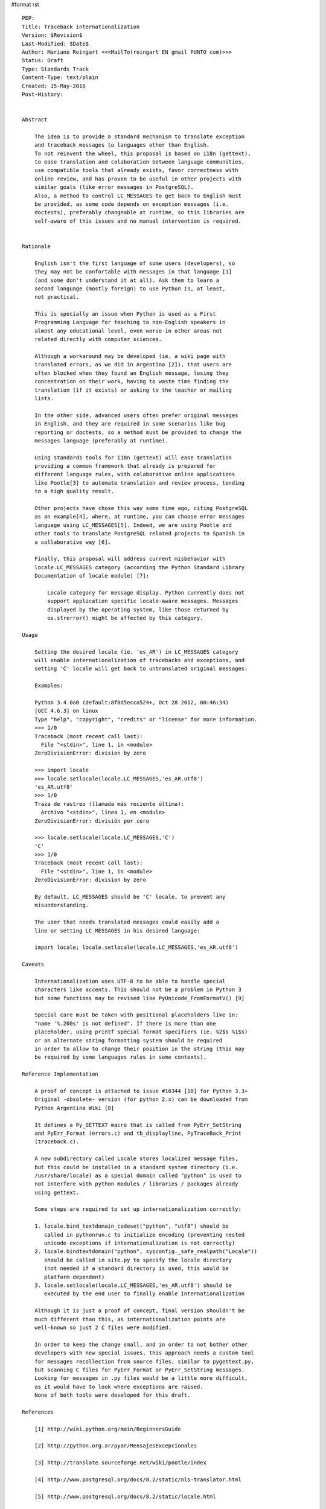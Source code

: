 #format rst

::

   PEP:
   Title: Traceback internationalization
   Version: $Revision$
   Last-Modified: $Date$
   Author: Mariano Reingart <<<MailTo(reingart EN gmail PUNTO com)>>>
   Status: Draft
   Type: Standards Track
   Content-Type: text/plain
   Created: 15-May-2010
   Post-History:


   Abstract

       The idea is to provide a standard mechanism to translate exception
       and traceback messages to languages other than English.
       To not reinvent the wheel, this proposal is based on i18n (gettext),
       to ease translation and colaboration between language communities,
       use compatible tools that already exists, favor correctness with
       online review, and has proven to be useful in other projects with
       similar goals (like error messages in PostgreSQL).
       Also, a method to control LC_MESSAGES to get back to English must
       be provided, as some code depends on exception messages (i.e.
       doctests), preferably changeable at runtime, so this libraries are
       self-aware of this issues and no manual intervention is required.


   Rationale

       English isn't the first language of some users (developers), so
       they may not be confortable with messages in that language [1]
       (and some don't understand it at all). Ask them to learn a
       second language (mostly foreign) to use Python is, at least,
       not practical.

       This is specially an issue when Python is used as a First
       Programming Language for teaching to non-English speakers in
       almost any educational level, even worse in other areas not
       related directly with computer sciences.

       Although a workaround may be developed (ie. a wiki page with
       translated errors, as we did in Argentina [2]), that users are
       often blocked when they found an English message, losing they
       concentration on their work, having to waste time finding the
       translation (if it exists) or asking to the teacher or mailing
       lists.

       In the other side, advanced users often prefer original messages
       in English, and they are required in some scenarios like bug
       reporting or doctests, so a method must be provided to change the
       messages language (preferably at runtime).

       Using standards tools for i18n (gettext) will ease translation
       providing a common framework that already is prepared for
       different language rules, with colaborative online applications
       like Pootle[3] to automate translation and review process, tending
       to a high quality result.

       Other projects have chose this way some time ago, citing PostgreSQL
       as an example[4], where, at runtime, you can choose error messages
       language using LC_MESSAGES[5]. Indeed, we are using Pootle and
       other tools to translate PostgreSQL related projects to Spanish in
       a collaborative way [6].

       Finally, this proposal will address current misbehavior with
       locale.LC_MESSAGES category (according the Python Standard Library
       Documentation of locale module) [7]:

           Locale category for message display. Python currently does not
           support application specific locale-aware messages. Messages
           displayed by the operating system, like those returned by
           os.strerror() might be affected by this category.

   Usage

       Setting the desired locale (ie. 'es_AR') in LC_MESSAGES category
       will enable internationalization of tracebacks and exceptions, and
       setting 'C' locale will get back to untranslated original messages:

       Examples:
      
       Python 3.4.0a0 (default:8f0d5ecca524+, Oct 28 2012, 00:46:34)
       [GCC 4.6.3] on linux
       Type "help", "copyright", "credits" or "license" for more information.
       >>> 1/0
       Traceback (most recent call last):
         File "<stdin>", line 1, in <module>
       ZeroDivisionError: division by zero

       >>> import locale
       >>> locale.setlocale(locale.LC_MESSAGES,'es_AR.utf8')
       'es_AR.utf8'
       >>> 1/0
       Traza de rastreo (llamada más reciente última):
         Archivo "<stdin>", línea 1, en <module>
       ZeroDivisionError: división por cero

       >>> locale.setlocale(locale.LC_MESSAGES,'C')
       'C'
       >>> 1/0
       Traceback (most recent call last):
         File "<stdin>", line 1, in <module>
       ZeroDivisionError: division by zero

       By default, LC_MESSAGES should be 'C' locale, to prevent any
       misunderstanding.

       The user that needs translated messages could easily add a
       line or setting LC_MESSAGES in his desired language:

       import locale; locale.setlocale(locale.LC_MESSAGES,'es_AR.utf8')

   Caveats

       Internationalization uses UTF-8 to be able to handle special
       characters like accents. This should not be a problem in Python 3
       but some functions may be revised like PyUnicode_FromFormatV() [9]

       Special care must be taken with positional placeholders like in:
       "name '%.200s' is not defined". If there is more than one
       placeholder, using printf special format specifiers (ie. %2$s %1$s)
       or an alternate string formatting system should be required
       in order to allow to change their position in the string (this may
       be required by some languages rules in some contexts).

   Reference Implementation

       A proof of concept is attached to issue #16344 [10] for Python 3.3+
       Original -obsolete- version (for python 2.x) can be downloaded from
       Python Argentina Wiki [8]

       It defines a Py_GETTEXT macro that is called from PyErr_SetString
       and PyErr_Format (errors.c) and tb_displayline, PyTraceBack_Print
       (traceback.c).

       A new subdirectory called Locale stores localized message files,
       but this could be installed in a standard system directory (i.e.
       /usr/share/locale) as a special domain called "python" is used to
       not interfere with python modules / libraries / packages already
       using gettext.
      
       Some steps are required to set up internationalization correctly:
      
       1. locale.bind_textdomain_codeset("python", "utf8") should be
          called in pythonrun.c to initialize encoding (preventing nested
          unicode exceptions if internationalization is not correctly)
       2. locale.bindtextdomain("python", sysconfig._safe_realpath("Locale"))
          should be called in site.py to specify the locale directory
          (not needed if a standard directory is used, this would be
          platform dependent)
       3. locale.setlocale(locale.LC_MESSAGES,'es_AR.utf8') should be
          executed by the end user to finally enable internationalization

       Although it is just a proof of concept, final version shouldn't be
       much different than this, as internationalization points are
       well-known so just 2 C files were modified.
      
       In order to keep the change small, and in order to not bother other
       developers with new special issues, this approach needs a custom tool
       for messages recollection from source files, similar to pygettext.py,
       but scanning C files for PyErr_Format or PyErr_SetString messages.
       Looking for messages in .py files would be a little more difficult,
       as it would have to look where exceptions are raised.
       None of both tools were developed for this draft.

   References

       [1] http://wiki.python.org/moin/BeginnersGuide

       [2] http://python.org.ar/pyar/MensajesExcepcionales

       [3] http://translate.sourceforge.net/wiki/pootle/index

       [4] http://www.postgresql.org/docs/8.2/static/nls-translator.html

       [5] http://www.postgresql.org/docs/8.2/static/locale.html

       [6] http://pootle.arpug.com.ar/pootle

       [7] http://docs.python.org/library/locale.html

       [8] http://python.org.ar/pyar/TracebackInternationalizationProposal?action=AttachFile&do=view&target=python_traceback_i18n_proof_of_concept.diff

       [9] http://bugs.python.org/issue16343

       [10] http://bugs.python.org/issue16344


   Copyright

       This document has been placed in the public domain.


   
   Local Variables:
   mode: indented-text
   indent-tabs-mode: nil
   sentence-end-double-space: t
   fill-column: 70
   coding: utf-8
   End:

Attachment moin wiki code: `attachment:python_traceback_i18n_proof_of_concept.diff`_python_traceback_i18n_proof_of_concept.diff`attachment:None`_

